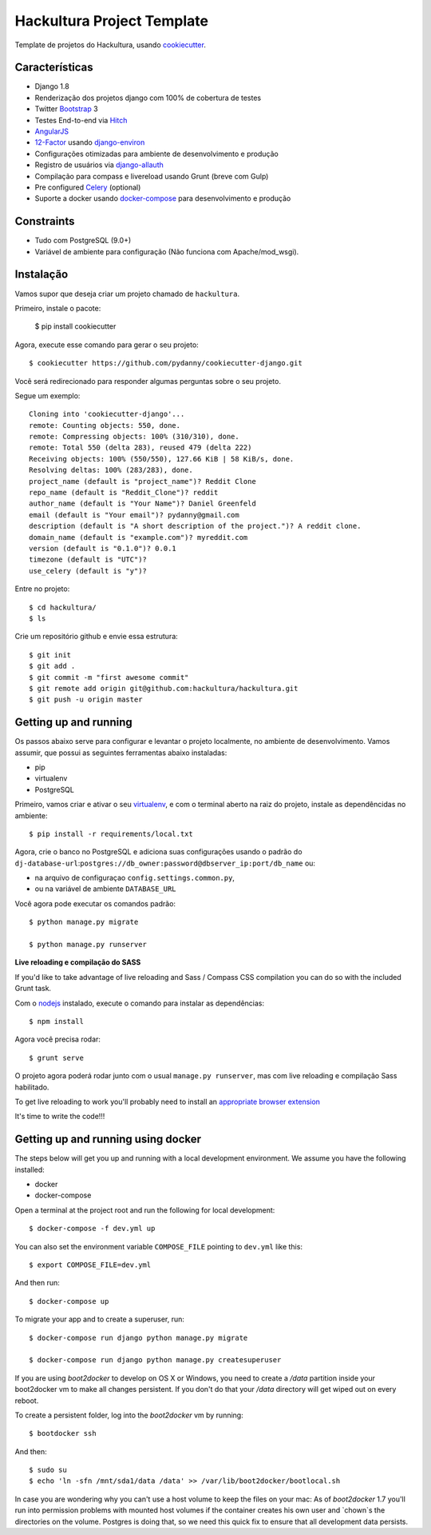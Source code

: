 Hackultura Project Template
===========================

.. image:: https://requires.io/github/hackultura/django-project-template/requirements.svg?branch=master
     :target: https://requires.io/github/hackultura/django-project-template/requirements/?branch=master
     :alt: Requirements Status

.. image:: https://travis-ci.org/hackultura/django-project-template.svg?branch=master
    :target: https://travis-ci.org/hackultura/django-project-template
    :alt: Build Status

.. image:: https://badges.gitter.im/Join Chat.svg
   :target: https://gitter.im/hackultura/django-project-template?utm_source=badge&utm_medium=badge&utm_campaign=pr-badge&utm_content=badge


Template de projetos do Hackultura, usando cookiecutter_.

.. _cookiecutter: https://github.com/audreyr/cookiecutter

Características
---------------

* Django 1.8
* Renderização dos projetos django com 100% de cobertura de testes
* Twitter Bootstrap_ 3
* Testes End-to-end via Hitch_
* AngularJS_
* 12-Factor_ usando django-environ_
* Configurações otimizadas para ambiente de desenvolvimento e produção
* Registro de usuários via django-allauth_
* Compilação para compass e livereload usando Grunt (breve com Gulp)
* Pre configured Celery_ (optional)
* Suporte a docker usando docker-compose_ para desenvolvimento e produção

.. _Hitch: https://github.com/hitchtest/hitchtest
.. _Bootstrap: https://github.com/twbs/bootstrap
.. _AngularJS: https://github.com/angular/angular.js
.. _django-environ: https://github.com/joke2k/django-environ
.. _12-Factor: http://12factor.net/
.. _django-allauth: https://github.com/pennersr/django-allauth
.. _django-avatar: https://github.com/jezdez/django-avatar/
.. _Celery: http://www.celeryproject.org/
.. _docker-compose: https://www.github.com/docker/compose


Constraints
-----------

* Tudo com PostgreSQL (9.0+)
* Variável de ambiente para configuração (Não funciona com Apache/mod_wsgi).


Instalação
----------

Vamos supor que deseja criar um projeto chamado de ``hackultura``.

Primeiro, instale o pacote:

    $ pip install cookiecutter

Agora, execute esse comando para gerar o seu projeto::

    $ cookiecutter https://github.com/pydanny/cookiecutter-django.git

Você será redirecionado para responder algumas perguntas sobre o seu projeto.

Segue um exemplo::

    Cloning into 'cookiecutter-django'...
    remote: Counting objects: 550, done.
    remote: Compressing objects: 100% (310/310), done.
    remote: Total 550 (delta 283), reused 479 (delta 222)
    Receiving objects: 100% (550/550), 127.66 KiB | 58 KiB/s, done.
    Resolving deltas: 100% (283/283), done.
    project_name (default is "project_name")? Reddit Clone
    repo_name (default is "Reddit_Clone")? reddit
    author_name (default is "Your Name")? Daniel Greenfeld
    email (default is "Your email")? pydanny@gmail.com
    description (default is "A short description of the project.")? A reddit clone.
    domain_name (default is "example.com")? myreddit.com
    version (default is "0.1.0")? 0.0.1
    timezone (default is "UTC")?
    use_celery (default is "y")?


Entre no projeto::

    $ cd hackultura/
    $ ls

Crie um repositório github e envie essa estrutura::

    $ git init
    $ git add .
    $ git commit -m "first awesome commit"
    $ git remote add origin git@github.com:hackultura/hackultura.git
    $ git push -u origin master

Getting up and running
----------------------

Os passos abaixo serve para configurar e levantar o projeto localmente, no ambiente de desenvolvimento. Vamos assumir, que possui
as seguintes ferramentas abaixo instaladas:

* pip
* virtualenv
* PostgreSQL

Primeiro, vamos criar e ativar o seu virtualenv_, e com o terminal aberto na raiz do projeto, instale as dependêncidas no ambiente::

    $ pip install -r requirements/local.txt

.. _virtualenv: http://docs.python-guide.org/en/latest/dev/virtualenvs/

Agora, crie o banco no PostgreSQL e adiciona suas configurações usando o padrão do ``dj-database-url``:``postgres://db_owner:password@dbserver_ip:port/db_name`` ou:

* na arquivo de configuraçao ``config.settings.common.py``,
* ou na variável de ambiente ``DATABASE_URL``


Você agora pode executar os comandos padrão::

    $ python manage.py migrate

    $ python manage.py runserver


**Live reloading e compilação do SASS**

If you'd like to take advantage of live reloading and Sass / Compass CSS compilation you can do so with the included Grunt task.

Com o nodejs_ instalado, execute o comando para instalar as dependências::

    $ npm install

.. _nodejs: http://nodejs.org/download/

Agora você precisa rodar::

    $ grunt serve

O projeto agora poderá rodar junto com o usual ``manage.py runserver``, mas com live reloading e compilação Sass habilitado.

To get live reloading to work you'll probably need to install an `appropriate browser extension`_

.. _appropriate browser extension: http://feedback.livereload.com/knowledgebase/articles/86242-how-do-i-install-and-use-the-browser-extensions-

It's time to write the code!!!

Getting up and running using docker
----------------------------------

The steps below will get you up and running with a local development environment. We assume you have the following installed:

* docker
* docker-compose

Open a terminal at the project root and run the following for local development::

    $ docker-compose -f dev.yml up

You can also set the environment variable ``COMPOSE_FILE`` pointing to ``dev.yml`` like this::

    $ export COMPOSE_FILE=dev.yml

And then run::

    $ docker-compose up


To migrate your app and to create a superuser, run::

    $ docker-compose run django python manage.py migrate

    $ docker-compose run django python manage.py createsuperuser


If you are using `boot2docker` to develop on OS X or Windows, you need to create a `/data` partition inside your boot2docker
vm to make all changes persistent. If you don't do that your `/data` directory will get wiped out on every reboot.

To create a persistent folder, log into the `boot2docker` vm by running::

    $ bootdocker ssh

And then::

    $ sudo su
    $ echo 'ln -sfn /mnt/sda1/data /data' >> /var/lib/boot2docker/bootlocal.sh

In case you are wondering why you can't use a host volume to keep the files on your mac: As of `boot2docker` 1.7 you'll
run into permission problems with mounted host volumes if the container creates his own user and `chown`s the directories
on the volume. Postgres is doing that, so we need this quick fix to ensure that all development data persists.

